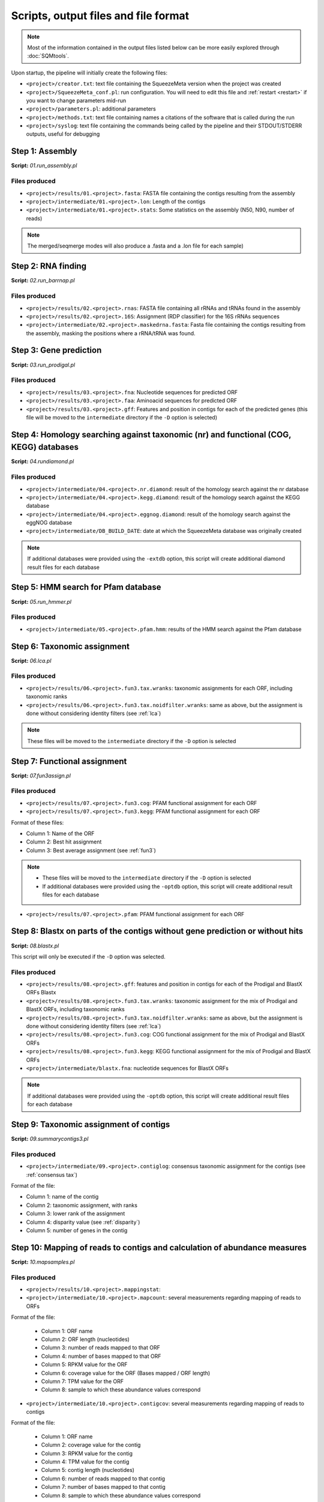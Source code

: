 *************************************
Scripts, output files and file format
*************************************

.. note::
    Most of the information contained in the output files listed below can be more easily explored through :doc:`SQMtools`.


Upon startup, the pipeline will initially create the following files:

- ``<project>/creator.txt``: text file containing the SqueezeMeta version when the project was created
- ``<project>/SqueezeMeta_conf.pl``: run configuration. You will need to edit this file and :ref:`restart <restart>` if you want to change parameters mid-run
- ``<project>/parameters.pl``: additional parameters
- ``<project>/methods.txt``: text file containing names a citations of the software that is called during the run
- ``<project>/syslog``: text file containing the commands being called by the pipeline and their STDOUT/STDERR outputs, useful for debugging

Step 1: Assembly
================

**Script:** *01.run_assembly.pl*

Files produced
--------------
- ``<project>/results/01.<project>.fasta``: FASTA file containing the contigs resulting from the assembly 
- ``<project>/intermediate/01.<project>.lon``: Length of the contigs
- ``<project>/intermediate/01.<project>.stats``: Some statistics on the assembly (N50, N90, number of reads)

.. note::
  
  The merged/seqmerge modes will also produce a .fasta and a .lon file for each sample)


Step 2: RNA finding
===================

**Script:** *02.run_barrnap.pl*

Files produced
--------------
- ``<project>/results/02.<project>.rnas``: FASTA file containing all rRNAs and tRNAs found in the assembly
- ``<project>/results/02.<project>.16S``: Assignment (RDP classifier) for the 16S rRNAs sequences
- ``<project>/intermediate/02.<project>.maskedrna.fasta``: Fasta file containing the contigs resulting from the assembly, masking the positions where a rRNA/tRNA was found.

Step 3: Gene prediction
=======================

**Script:** *03.run_prodigal.pl*

Files produced
--------------
- ``<project>/results/03.<project>.fna``: Nucleotide sequences for predicted ORF
- ``<project>/results/03.<project>.faa``: Aminoacid sequences for predicted ORF
- ``<project>/results/03.<project>.gff``: Features and position in contigs for each of the predicted genes (this file will be moved to the ``intermediate`` directory if the ``-D`` option is selected)


Step 4: Homology searching against taxonomic (nr) and functional (COG, KEGG) databases
======================================================================================

**Script:** *04.rundiamond.pl*

Files produced
--------------
- ``<project>/intermediate/04.<project>.nr.diamond``: result of the homology search against the nr database
- ``<project>/intermediate/04.<project>.kegg.diamond``: result of the homology search against the KEGG database
- ``<project>/intermediate/04.<project>.eggnog.diamond``: result of the homology search against the eggNOG database
- ``<project>/intermediate/DB_BUILD_DATE``: date at which the SqueezeMeta database was originally created

.. note::

  If additional databases were provided using the ``-extdb`` option, this script will create additional diamond result files for each database

Step 5: HMM search for Pfam database
====================================

**Script:** *05.run_hmmer.pl*

Files produced
--------------
- ``<project>/intermediate/05.<project>.pfam.hmm``: results of the HMM search against the Pfam database


.. _lca script:
Step 6: Taxonomic assignment
============================

**Script:** *06.lca.pl*

Files produced
--------------
- ``<project>/results/06.<project>.fun3.tax.wranks``: taxonomic assignments for each ORF, including taxonomic ranks
- ``<project>/results/06.<project>.fun3.tax.noidfilter.wranks``: same as above, but the assignment is done without considering identity filters (see :ref:`lca`)

.. note::
  These files will be moved to the ``intermediate`` directory if the ``-D`` option is selected

.. _fun3 script:
Step 7: Functional assignment
=============================

**Script:** *07.fun3assign.pl*

Files produced
--------------
- ``<project>/results/07.<project>.fun3.cog``: PFAM functional assignment for each ORF
- ``<project>/results/07.<project>.fun3.kegg``: PFAM functional assignment for each ORF

Format of these files:

- Column 1: Name of the ORF
- Column 2: Best hit assignment
- Column 3: Best average assignment (see :ref:`fun3`)

.. note::
  - These files will be moved to the ``intermediate`` directory if the ``-D`` option is selected
  - If additional databases were provided using the ``-optdb`` option, this script will create additional result files for each database

- ``<project>/results/07.<project>.pfam``: PFAM functional assignment for each ORF

Step 8: Blastx on parts of the contigs without gene prediction or without hits
==============================================================================

**Script:** *08.blastx.pl*

This script will only be executed if the ``-D`` option was selected.

Files produced
--------------

- ``<project>/results/08.<project>.gff``: features and position in contigs for each of the Prodigal and BlastX ORFs Blastx 
- ``<project>/results/08.<project>.fun3.tax.wranks``: taxonomic assignment for the mix of Prodigal and BlastX ORFs, including taxonomic ranks
- ``<project>/results/08.<project>.fun3.tax.noidfilter.wranks``: same as above, but the assignment is done without considering identity filters (see :ref:`lca`)
- ``<project>/results/08.<project>.fun3.cog``: COG functional assignment for the mix of Prodigal and BlastX ORFs
- ``<project>/results/08.<project>.fun3.kegg``: KEGG functional assignment for the mix of Prodigal and BlastX ORFs 
- ``<project>/intermediate/blastx.fna``: nucleotide sequences for BlastX ORFs 

.. note::
  If additional databases were provided using the ``-optdb`` option, this script will create additional result files for each database

Step 9: Taxonomic assignment of contigs
=======================================

**Script:** *09.summarycontigs3.pl*

Files produced
--------------
- ``<project>/intermediate/09.<project>.contiglog``: consensus taxonomic assignment for the contigs (see :ref:`consensus tax`)

Format of the file:

- Column 1: name of the contig
- Column 2: taxonomic assignment, with ranks
- Column 3: lower rank of the assignment
- Column 4: disparity value (see :ref:`disparity`)
- Column 5: number of genes in the contig

.. _mappingstat:
Step 10: Mapping of reads to contigs and calculation of abundance measures
==========================================================================

**Script:** *10.mapsamples.pl*

Files produced
--------------
- ``<project>/results/10.<project>.mappingstat``:

- ``<project>/intermediate/10.<project>.mapcount``: several measurements regarding mapping of reads to ORFs

Format of the file:

    - Column 1: ORF name
    - Column 2: ORF length (nucleotides)
    - Column 3: number of reads mapped to that ORF
    - Column 4: number of bases mapped to that ORF
    - Column 5: RPKM value for the ORF
    - Column 6: coverage value for the ORF (Bases mapped / ORF length)
    - Column 7: TPM value for the ORF
    - Column 8: sample to which these abundance values correspond

- ``<project>/intermediate/10.<project>.contigcov``: several measurements regarding mapping of reads to contigs

Format of the file:

    - Column 1: ORF name
    - Column 2: coverage value for the contig
    - Column 3: RPKM value for the contig
    - Column 4: TPM value for the contig
    - Column 5: contig length (nucleotides)
    - Column 6: number of reads mapped to that contig
    - Column 7: number of bases mapped to that contig
    - Column 8: sample to which these abundance values correspond


Step 11: Calculation of the abundance of all taxa
=================================================

**Script:** *11.mcount.pl*

Files produced
--------------
- ``<project>/results/11.<project>.mcount``

Format of the file:

    - Column 1: taxonomic rank for the taxon
    - Column 2: taxon
    - Column 3: accumulated contig size: Sum of the length of all contigs for that taxon
    - Column 4 (and all even columns from this one): number of reads mapping to the taxon in the corresponding sample
    - Column 5 (and all odd columns from this one): number of bases mapping to the taxon in the corresponding sample

.. _funcover:
Step 12: Calculation of the abundance of all functions
======================================================

**Script:** *12.funcover.pl*

Files produced
--------------

- ``<project>/ext_tables/12.<project>.cog.stamp``: COG function table for `STAMP <http://kiwi.cs.dal.ca/Software/STAMP>`_

    - Column 1: functional class for the COG
    - Column 2: COG ID and function name
    - Column 3 and above: abundance of reads for that COG in the corresponding sample

- ``<project>/ext_tables/12.<project>.kegg.stamp``: KEGG function table for `STAMP <http://kiwi.cs.dal.ca/Software/STAMP>`_

    - Column 1: KEGG ID and function name
    - Column 2 and above: abundance of reads for that KEGG in the corresponding sample

- ``<project>/results/12.<project>.cog.funcover``: Several measurements of the abundance and distribution of each COG	

    - Column 1: COG ID
    - Column 2: sample name
    - Column 3: number of different ORFs of this function in the corresponding sample (copy number)
    - Column 4: sum of the length of all ORFs of this function in the corresponding sample (Total length)
    - Column 5: sum of the bases mapped to all ORFs of this function in the corresponding sample (Total bases)
    - Column 6: coverage of the function (Total bases / Total length)
    - Column 7: TPM value for the function
    - Column 9: number of the different taxa per rank (k: kingdom, p: phylum; c: class; o: order; f: family; g: genus; s: species) in which this COG has been found
    - Column 10: function of the COG

- ``<project>/results/12.<project>.kegg.funcover``: several measurements of the abundance and distribution of each KEGG. This has the same format as the ``cog.funcover`` file but replacing COGs by KEGGs. Additionally, the function of the KEGG will be present in column 11, while column 10 will contain the name of the KEGG

.. note::
  If additional databases were provided using the ``-extdb`` option, this script will create additional result files for each database

.. _ORF table:
Step 13: Creation of the ORF table
==================================

**Script:** *13.mergeannot2.pl*

Files produced
--------------
- ``<project>/results/13.<project>.orftable``
    - Column 1: ORF name
    - Column 2: Contig name
    - Column 3: molecule (CDS or RNA)
    - Column 4: method of ORF prediction (prodigal, barrnap, blastx)
    - Column 5: ORF length (nucleotides)
    - Column 6: ORF length (amino acids)
    - Column 7: GC percentage for the ORF
    - Column 8: Gene name
    - Column 9: Taxonomy for the ORF
    - Column 10: KEGG ID for the ORF (If a ``*`` sign is shown here, it means that the functional assignment was done by both best hit and best average scores, therefore is more reliable. Otherwise, the assignment was done using just the best hit, but there is evidence of a conflicting annotation)
    - Column 11: KEGG function
    - Column 12: KEGG functional class
    - Column 13: COG ID for the ORF (If a * sign is shown here, it means that the functional assignment was done by both best hit and best average scores, therefore is more reliable. Otherwise, the assignment was done using just the best hit, but there is evidence of a conflicting annotation)
    - Column 14: COG function
    - Column 15: COG functional class
    - Column 16: function in the external database provided
    - Column 17: Pfam annotation
    - Column 18 and beyond: TPM, coverage, read count and base count for the ORF in the different samples

.. note::                                                                                                                              If additional databases were provided using the ``-extdb`` option, functions and functional classes will be shown for each of them after column 15

Step 14: Binning
================

**Script:** *14.runbinning.pl*

Files produced
--------------

- ``<project>/intermediate/binners/maxbin``: directory containing fasta files with the contigs assigned to each bin by MaxBin (if selected)
- ``<project>/intermediate/binners/metabat``: directory containing fasta files with the contigs assigned to each bin by MetaBAT 2 (if selected)
- ``<project>/intermediate/binners/concoct``: directory containing fasta files with the contigs assigned to each bin by CONCOCT (if selected)


Step 15: Merging bins with DAS Tool
===================================

**Script:** *15.dastool.pl*

Files produced
--------------
- ``<project>/results/bins``: directory containing fasta files with the contigs associated to each bin after integrating the results for all binners with DAS Tool. If only one binner was selected, DAS Tool will not be run and the directory will instead contain the results for that binner


Step 16: Taxonomic assignment of bins
=====================================

**Script:** *16.addtax2.pl*

Files produced
--------------
- One taxonomy file for each fasta in the ``<project>/results/bins`` directory
- ``<project>/intermediate/16.<project>.bintax``: consensus taxonomic assignment for the bins (see :ref:`consensus tax`)
    - Column 1: binning method
    - Column 2: name of the bin
    - Column 3: taxonomic assignment for the bin, with ranks
    - Column 4: size of the bin (accumulated sum of contig lengths)
    - Column 5: disparity of the bin (see :ref:`disparity`)

.. note::
  Note that the taxonomy generated here is the consensus from the individual taxonomic assignments for each contig in the bin, not a GTDB-Tk taxonomy (which would be more precise). That can be achieved by adding the `--gtdbtk` flag, and is obtained during :ref:`bin annot` 

.. _bin annot:
Step 17: Running CheckM2 and optionally GTDB-Tk on bins
=======================================================

**Script:** *17.checkbins.pl*

Files produced
--------------
- ``<project>/intermediate/17.<project>.checkM``: Raw output from CheckM2
- If ``--gtdbtk`` is specified when running SqueezeMeta, also:
    - ``<project>/intermediate/17.<project>.gtdbtk``: GTDB-Tk output for archaeal and bacterial bins combined

Step 18: Creation of the bin table
==================================

**Script:** *18.getbins.pl*

Files produced
--------------

- ``<project>/intermediate/18.<project>.bincov``: coverage and TPM values for each bin
    - Column 1: bin name
    - Column 2: binning method
    - Column 3: coverage of the bin in the corresponding sample (Sum of bases from reads in the sample mapped to contigs in the bin / Sum of length of contigs in the bin)
    - Column 4: TPM for the bin in the corresponding sample (Sum of reads from the corresponding sample mapping to contigs in the bin x 10^6 /  Sum of length of contigs in the bin x Total number of reads)
    - Column 5: sample name

- ``<project>/results/18.<project>.bintable``: compilation of all data for bins
    - Column 1: bin name
    - Column 2: binning method
    - Column 3: taxonomic annotation (from the annotations of the contigs)
    - Column 4: taxonomy for the 16S rRNAs if the bin (if any)
    - Column 5: bin size (sum of length of the contigs)
    - Column 6: GC percentage for the bin
    - Column 7: number of contigs in the bin
    - Column 8: disparity of the bin
    - Column 9: completeness of the bin (CheckM2)
    - Column 10: contamination of the bin (CheckM2)
    - Column 11: strain heterogeneity of the bin (Empty, since CheckM2 does not provide it, but the field is still present for backwards compatibility)
    - Column 12 and beyond: coverage and TPM values for the bin in each sample.

.. note::                                                                                                                              If GTDB-Tk was run to classify the bins by adding the ``-gtdbtk`` option, an additional column named ``Tax GTDB-Tk`` will be present after column 4 in the file ``<project>/results/18.<project>.bintable``


Step 19: Creation of the contig table
=====================================

**Script:** *19.getcontigs.pl*

Files produced
--------------

- ``<project>/intermediate/19.<project>.contigsinbins``: list of contigs and corresponding bins

- ``<project>/results/19.<project>.contigtable``: compilation of data for contigs
    - Column 1: contig name
    - Column 2: taxonomic annotation for the contig (from the annotations of the ORFs)
    - Column 3: disparity of the contig
    - Column 4: GC percentage for the contig
    - Column 5: contig length
    - Column 6: number of genes in the contig
    - Column 7: bin to which the contig belong (if any)
    - Column 8 and beyond: values of coverage, TPM and number of mapped reads for the contig in each sample

Step 20: Prediction of pathway presence in bins using MinPath
=============================================================

**Script:** *20. minpath.pl*

Files produced
--------------

- ``<project>/results/20.<project>.kegg.pathways``: prediction of KEGG pathways in bins
    - Column 1: bin name
    - Column 2: taxonomic annotation for the bin
    - Column 3: number of KEGG pathways found
    - Column 4 and beyond: NF indicates that the pathway was not predicted. A number shows that the pathway was predicted to be present, and correspond to the number of enzymes of that pathway that were found.

- ``<project>/results/20.<project>.metacyc.pathways``: prediction of Metacyc pathways in bins. Format is similar as for the file above

.. _stats:
Step 21: Final statistics for the run
=====================================

**Script:** *21.stats.pl*

Files produced
--------------
- ``<project>/results/21.<project>.stats``: several statistics regarding ORFs, contigs and bins 

.. _sqm2tables in pipeline:
Step 22: Calculation of summary tables for the project
======================================================

**Script:** *sqm2tables.py*

Files produced
--------------
This script is executed with default parameters at the end of a SqueezeMeta run, and its results are placed in the ``<project>/results/tables`` directory. You may still want to run it on your own if you want to use non-default parameters. A list of output files can be found :ref:`here <sqm2tables output>`. This script is executed with default parameters at the end of a SqueezeMeta run, and its results are placed in the ``<project>/results/tables`` directory. You may still want to run it on your own if you want to use non-default parameters. A list of output files can be found :ref:`here <sqm2tables output>`.

